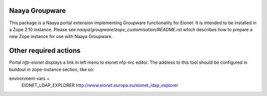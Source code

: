 Naaya Groupware
===============

This package is a Naaya portal extension implementing Groupware
functionality for Eionet. It is intended to be installed in a Zope 2.10
instance. Please see `naaya/groupware/zope_customisation/README.rst`
which describes how to prepare a new Zope instance for use with
Naaya Groupware.

Other required actions
======================
Portal `nfp-eionet` displays a link in left menu to eionet
nfp-nrc editor. The address to this tool should be configured in buildout
in zope-instance section, like so:

environment-vars =
    EIONET_LDAP_EXPLORER http://www.eionet.europa.eu/eionet_ldap_explorer
